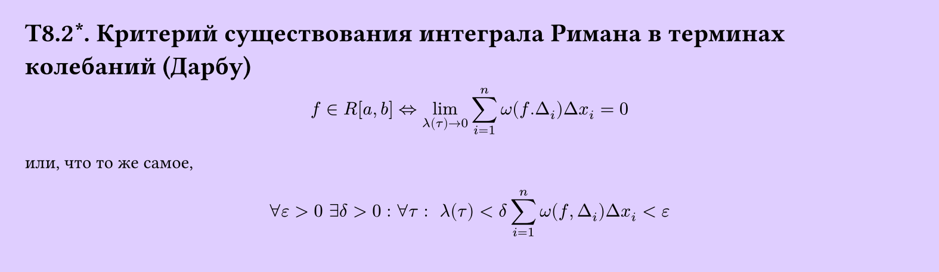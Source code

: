 #set page(width: 20cm, height: 5.8cm, fill: color.hsv(260.82deg, 19.22%, 100%), margin: 15pt)
#set align(left + top)
= T8.2\*. Критерий существования интеграла Римана в терминах колебаний (Дарбу)
$
  f in R[a, b] <=> lim_(lambda (tau) -> 0)
  sum_(i=1)^n omega(f. Delta_i) Delta x_i = 0
$
или, что то же самое,
$
  forall epsilon > 0 space
  exists delta > 0:
  forall tau: space lambda (tau) < delta
  sum_(i=1)^n omega(f, Delta_i) Delta x_i < epsilon
$